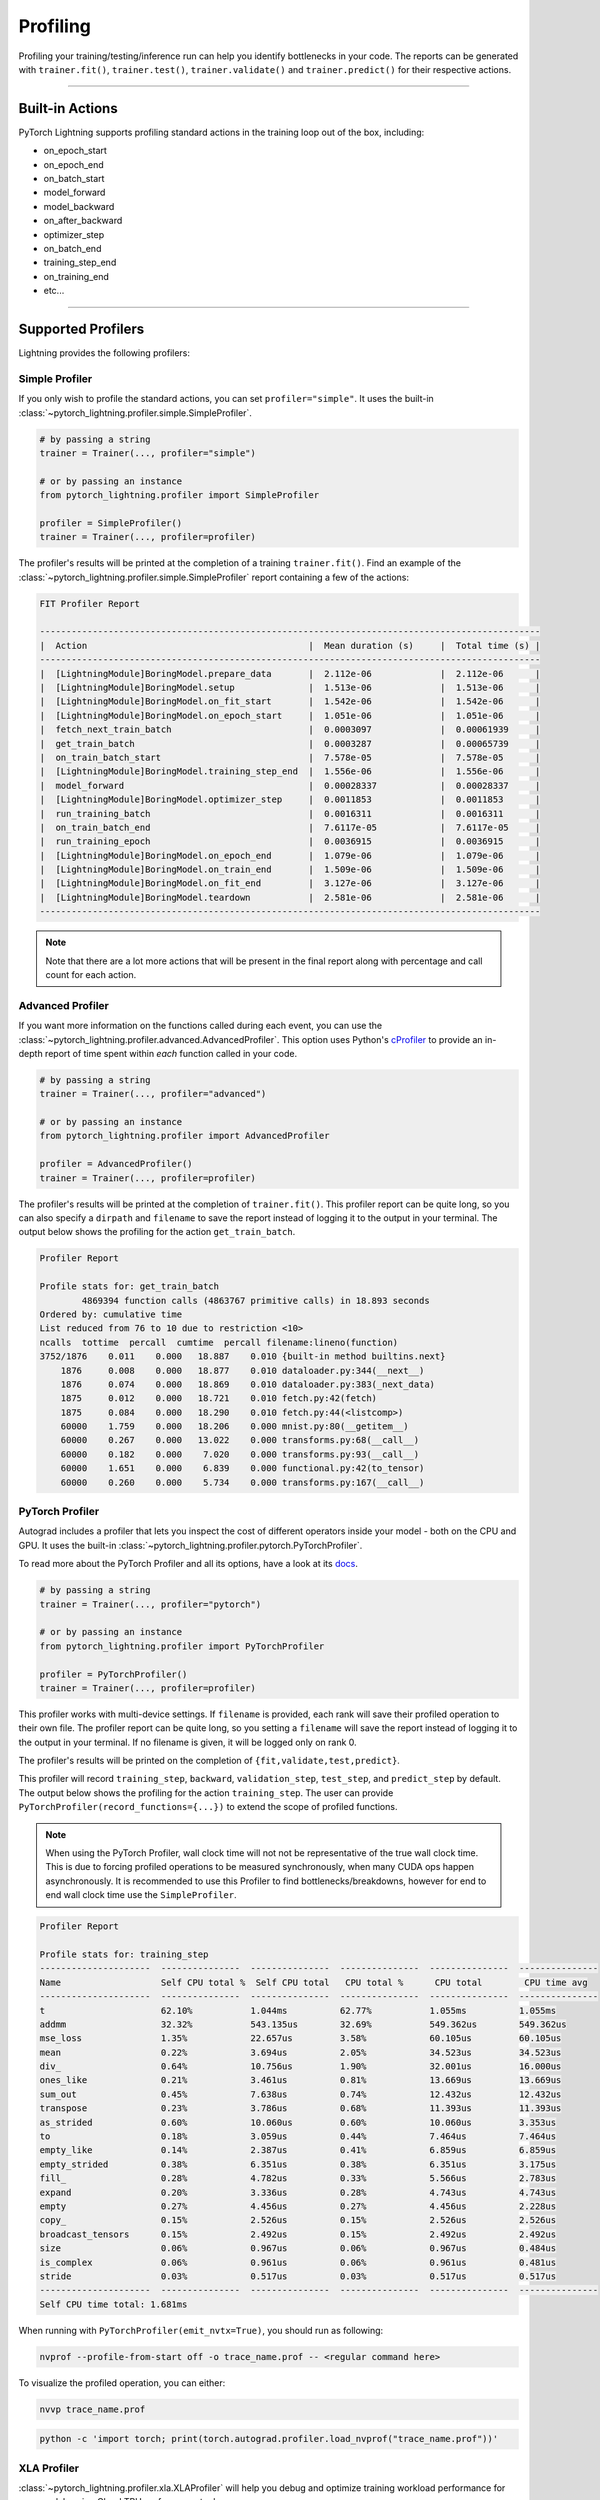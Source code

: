 .. _profiler:

#########
Profiling
#########

Profiling your training/testing/inference run can help you identify bottlenecks in your code. The reports can be generated with ``trainer.fit()``,
``trainer.test()``, ``trainer.validate()`` and ``trainer.predict()`` for their respective actions.


------------

****************
Built-in Actions
****************

PyTorch Lightning supports profiling standard actions in the training loop out of the box, including:

- on_epoch_start
- on_epoch_end
- on_batch_start
- model_forward
- model_backward
- on_after_backward
- optimizer_step
- on_batch_end
- training_step_end
- on_training_end
- etc...

------------

*******************
Supported Profilers
*******************

Lightning provides the following profilers:

Simple Profiler
===============

If you only wish to profile the standard actions, you can set ``profiler="simple"``. It uses the built-in
:class:`~pytorch_lightning.profiler.simple.SimpleProfiler`.

.. code-block:: python

    # by passing a string
    trainer = Trainer(..., profiler="simple")

    # or by passing an instance
    from pytorch_lightning.profiler import SimpleProfiler

    profiler = SimpleProfiler()
    trainer = Trainer(..., profiler=profiler)

The profiler's results will be printed at the completion of a training ``trainer.fit()``. Find an example of the
:class:`~pytorch_lightning.profiler.simple.SimpleProfiler` report containing a few of the actions:

.. code-block::

    FIT Profiler Report

    -----------------------------------------------------------------------------------------------
    |  Action                                          |  Mean duration (s)	|  Total time (s) |
    -----------------------------------------------------------------------------------------------
    |  [LightningModule]BoringModel.prepare_data       |  2.112e-06      	|  2.112e-06      |
    |  [LightningModule]BoringModel.setup              |  1.513e-06      	|  1.513e-06      |
    |  [LightningModule]BoringModel.on_fit_start       |  1.542e-06      	|  1.542e-06      |
    |  [LightningModule]BoringModel.on_epoch_start     |  1.051e-06      	|  1.051e-06      |
    |  fetch_next_train_batch                          |  0.0003097      	|  0.00061939     |
    |  get_train_batch                                 |  0.0003287      	|  0.00065739     |
    |  on_train_batch_start                            |  7.578e-05      	|  7.578e-05      |
    |  [LightningModule]BoringModel.training_step_end  |  1.556e-06      	|  1.556e-06      |
    |  model_forward                                   |  0.00028337     	|  0.00028337     |
    |  [LightningModule]BoringModel.optimizer_step     |  0.0011853      	|  0.0011853      |
    |  run_training_batch                              |  0.0016311      	|  0.0016311      |
    |  on_train_batch_end                              |  7.6117e-05     	|  7.6117e-05     |
    |  run_training_epoch                              |  0.0036915      	|  0.0036915      |
    |  [LightningModule]BoringModel.on_epoch_end       |  1.079e-06      	|  1.079e-06      |
    |  [LightningModule]BoringModel.on_train_end       |  1.509e-06      	|  1.509e-06      |
    |  [LightningModule]BoringModel.on_fit_end         |  3.127e-06      	|  3.127e-06      |
    |  [LightningModule]BoringModel.teardown           |  2.581e-06      	|  2.581e-06      |
    -----------------------------------------------------------------------------------------------

.. note:: Note that there are a lot more actions that will be present in the final report along with percentage and call count for each action.


Advanced Profiler
=================

If you want more information on the functions called during each event, you can use the :class:`~pytorch_lightning.profiler.advanced.AdvancedProfiler`.
This option uses Python's `cProfiler <https://docs.python.org/3/library/profile.html#module-cProfile>`_ to provide an in-depth report of time spent within *each* function called in your code.

.. code-block:: python

    # by passing a string
    trainer = Trainer(..., profiler="advanced")

    # or by passing an instance
    from pytorch_lightning.profiler import AdvancedProfiler

    profiler = AdvancedProfiler()
    trainer = Trainer(..., profiler=profiler)

The profiler's results will be printed at the completion of ``trainer.fit()``. This profiler
report can be quite long, so you can also specify a ``dirpath`` and ``filename`` to save the report instead
of logging it to the output in your terminal. The output below shows the profiling for the action
``get_train_batch``.

.. code-block::

    Profiler Report

    Profile stats for: get_train_batch
            4869394 function calls (4863767 primitive calls) in 18.893 seconds
    Ordered by: cumulative time
    List reduced from 76 to 10 due to restriction <10>
    ncalls  tottime  percall  cumtime  percall filename:lineno(function)
    3752/1876    0.011    0.000   18.887    0.010 {built-in method builtins.next}
        1876     0.008    0.000   18.877    0.010 dataloader.py:344(__next__)
        1876     0.074    0.000   18.869    0.010 dataloader.py:383(_next_data)
        1875     0.012    0.000   18.721    0.010 fetch.py:42(fetch)
        1875     0.084    0.000   18.290    0.010 fetch.py:44(<listcomp>)
        60000    1.759    0.000   18.206    0.000 mnist.py:80(__getitem__)
        60000    0.267    0.000   13.022    0.000 transforms.py:68(__call__)
        60000    0.182    0.000    7.020    0.000 transforms.py:93(__call__)
        60000    1.651    0.000    6.839    0.000 functional.py:42(to_tensor)
        60000    0.260    0.000    5.734    0.000 transforms.py:167(__call__)


PyTorch Profiler
================

Autograd includes a profiler that lets you inspect the cost of different operators
inside your model - both on the CPU and GPU. It uses the built-in :class:`~pytorch_lightning.profiler.pytorch.PyTorchProfiler`.

To read more about the PyTorch Profiler and all its options,
have a look at its `docs <https://pytorch.org/docs/master/profiler.html>`_.

.. code-block:: python

    # by passing a string
    trainer = Trainer(..., profiler="pytorch")

    # or by passing an instance
    from pytorch_lightning.profiler import PyTorchProfiler

    profiler = PyTorchProfiler()
    trainer = Trainer(..., profiler=profiler)


This profiler works with multi-device settings.
If ``filename`` is provided, each rank will save their profiled operation to their own file. The profiler
report can be quite long, so you setting a ``filename`` will save the report instead of logging it to the
output in your terminal. If no filename is given, it will be logged only on rank 0.

The profiler's results will be printed on the completion of ``{fit,validate,test,predict}``.

This profiler will record ``training_step``, ``backward``, ``validation_step``, ``test_step``, and ``predict_step`` by default.
The output below shows the profiling for the action ``training_step``. The user can provide ``PyTorchProfiler(record_functions={...})``
to extend the scope of profiled functions.

.. note::
    When using the PyTorch Profiler, wall clock time will not not be representative of the true wall clock time.
    This is due to forcing profiled operations to be measured synchronously, when many CUDA ops happen asynchronously.
    It is recommended to use this Profiler to find bottlenecks/breakdowns, however for end to end wall clock time use
    the ``SimpleProfiler``.

.. code-block::

    Profiler Report

    Profile stats for: training_step
    ---------------------  ---------------  ---------------  ---------------  ---------------  ---------------
    Name                   Self CPU total %  Self CPU total   CPU total %      CPU total        CPU time avg
    ---------------------  ---------------  ---------------  ---------------  ---------------  ---------------
    t                      62.10%           1.044ms          62.77%           1.055ms          1.055ms
    addmm                  32.32%           543.135us        32.69%           549.362us        549.362us
    mse_loss               1.35%            22.657us         3.58%            60.105us         60.105us
    mean                   0.22%            3.694us          2.05%            34.523us         34.523us
    div_                   0.64%            10.756us         1.90%            32.001us         16.000us
    ones_like              0.21%            3.461us          0.81%            13.669us         13.669us
    sum_out                0.45%            7.638us          0.74%            12.432us         12.432us
    transpose              0.23%            3.786us          0.68%            11.393us         11.393us
    as_strided             0.60%            10.060us         0.60%            10.060us         3.353us
    to                     0.18%            3.059us          0.44%            7.464us          7.464us
    empty_like             0.14%            2.387us          0.41%            6.859us          6.859us
    empty_strided          0.38%            6.351us          0.38%            6.351us          3.175us
    fill_                  0.28%            4.782us          0.33%            5.566us          2.783us
    expand                 0.20%            3.336us          0.28%            4.743us          4.743us
    empty                  0.27%            4.456us          0.27%            4.456us          2.228us
    copy_                  0.15%            2.526us          0.15%            2.526us          2.526us
    broadcast_tensors      0.15%            2.492us          0.15%            2.492us          2.492us
    size                   0.06%            0.967us          0.06%            0.967us          0.484us
    is_complex             0.06%            0.961us          0.06%            0.961us          0.481us
    stride                 0.03%            0.517us          0.03%            0.517us          0.517us
    ---------------------  ---------------  ---------------  ---------------  ---------------  ---------------
    Self CPU time total: 1.681ms

When running with ``PyTorchProfiler(emit_nvtx=True)``, you should run as following:

.. code-block::

    nvprof --profile-from-start off -o trace_name.prof -- <regular command here>

To visualize the profiled operation, you can either:

.. code-block::

    nvvp trace_name.prof

.. code-block::

    python -c 'import torch; print(torch.autograd.profiler.load_nvprof("trace_name.prof"))'


XLA Profiler
============

:class:`~pytorch_lightning.profiler.xla.XLAProfiler` will help you debug and optimize training
workload performance for your models using Cloud TPU performance tools.

.. code-block:: python

    # by passing the `XLAProfiler` alias
    trainer = Trainer(..., profiler="xla")

    # or by passing an instance
    from pytorch_lightning.profiler import XLAProfiler

    profiler = XLAProfiler(port=9012)
    trainer = Trainer(..., profiler=profiler)


Manual Capture via TensorBoard
^^^^^^^^^^^^^^^^^^^^^^^^^^^^^^

The following instructions are for capturing traces from a running program:

0. This `guide <https://cloud.google.com/tpu/docs/pytorch-xla-performance-profiling-tpu-vm#tpu-vm>`_ will
help you with the Cloud TPU setup with the required installations.

1. Start a `TensorBoard <https://www.tensorflow.org/tensorboard>`_ server. You could view the TensorBoard output at ``http://localhost:9001`` on your local machine, and then open the
``PROFILE`` plugin from the top right dropdown or open http://localhost:9001/#profile

.. code-block:: bash

    tensorboard --logdir ./tensorboard --port 9001

2. Once the code you'd like to profile is running, click on the ``CAPTURE PROFILE`` button. Enter
``localhost:9012`` (default port for XLA Profiler) as the Profile Service URL. Then, enter
the number of milliseconds for the profiling duration, and click ``CAPTURE``

3. Make sure the code is running while you are trying to capture the traces. Also, it would lead to better
performance insights if the profiling duration is longer than the step time.

4. Once the capture is finished, the page will refresh and you can browse through the insights using the
``Tools`` dropdown at the top left


----------------

****************
Custom Profiling
****************

Custom Profiler
===============

You can also configure a custom profiler and pass it to the Trainer. To configure it, subclass :class:`~pytorch_lightning.profiler.base.BaseProfiler`
and override some of its methods. The following is a simple example that profiles the first occurance and total calls of each action:

.. code-block:: python

    from pytorch_lightning.profiler.base import BaseProfiler
    from collections import defaultdict
    import time


    class ActionCountProfiler(BaseProfiler):
        def __init__(self, dirpath=None, filename=None):
            super().__init__(dirpath=dirpath, filename=filename)
            self._action_count = defaultdict(int)
            self._action_first_occurance = {}

        def start(self, action_name):
            if action_name not in self._action_first_occurance:
                self._action_first_occurance[action_name] = time.strftime("%m/%d/%Y, %H:%M:%S")

        def stop(self, action_name):
            self._action_count[action_name] += 1

        def summary(self):
            res = f"\nProfile Summary: \n"
            max_len = max(len(x) for x in self._action_count)

            for action_name in self._action_count:
                # generate summary for actions called more than once
                if self._action_count[action_name] > 1:
                    res += (
                        f"{action_name:<{max_len}s} \t "
                        + "self._action_first_occurance[action_name]} \t "
                        + "{self._action_count[action_name]} \n"
                    )

            return res

        def teardown(self, stage):
            self._action_count = {}
            self._action_first_occurance = {}
            super().teardown(stage=stage)

.. code-block:: python

    trainer = Trainer(..., profiler=ActionCountProfiler())
    trainer.fit(...)


Profile Logic of Your Interest
==============================

You can also reference this profiler in your LightningModule to profile specific actions of interest.
Each profiler has a method ``profile()`` which returns a context handler. Simply pass in the name of
your action that you want to track and the profiler will record performance for code executed within this context.

.. code-block:: python

    from pytorch_lightning.profiler import SimpleProfiler, PassThroughProfiler


    class MyModel(LightningModule):
        def __init__(self, profiler=None):
            self.profiler = profiler or PassThroughProfiler()

        def custom_processing_step(self, data):
            with self.profiler.profile("my_custom_action"):
                ...
            return data


    profiler = SimpleProfiler()
    model = MyModel(profiler)
    trainer = Trainer(profiler=profiler, max_epochs=1)

